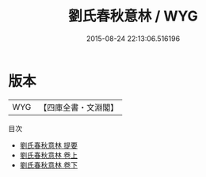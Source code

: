 #+TITLE: 劉氏春秋意林 / WYG
#+DATE: 2015-08-24 22:13:06.516196
* 版本
 |       WYG|【四庫全書・文淵閣】|
目次
 - [[file:KR1e0023_000.txt::000-1a][劉氏春秋意林 提要]]
 - [[file:KR1e0023_001.txt::001-1a][劉氏春秋意林 卷上]]
 - [[file:KR1e0023_002.txt::002-1a][劉氏春秋意林 卷下]]
